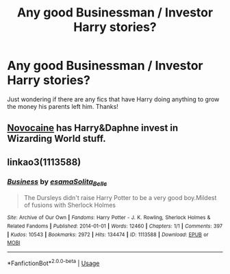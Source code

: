 #+TITLE: Any good Businessman / Investor Harry stories?

* Any good Businessman / Investor Harry stories?
:PROPERTIES:
:Author: Gator4798
:Score: 5
:DateUnix: 1571616557.0
:DateShort: 2019-Oct-21
:FlairText: Request
:END:
Just wondering if there are any fics that have Harry doing anything to grow the money his parents left him. Thanks!


** [[https://www.fanfiction.net/s/13022013/1/][Novocaine]] has Harry&Daphne invest in Wizarding World stuff.
:PROPERTIES:
:Author: Erska
:Score: 1
:DateUnix: 1571639177.0
:DateShort: 2019-Oct-21
:END:


** linkao3(1113588)
:PROPERTIES:
:Author: lightningburst1
:Score: 1
:DateUnix: 1571682307.0
:DateShort: 2019-Oct-21
:END:

*** [[https://archiveofourown.org/works/1113588][*/Business/*]] by [[https://www.archiveofourown.org/users/esama/pseuds/esama/users/Solita_Belle/pseuds/Solita_Belle][/esamaSolita_Belle/]]

#+begin_quote
  The Dursleys didn't raise Harry Potter to be a very good boy.Mildest of fusions with Sherlock Holmes
#+end_quote

^{/Site/:} ^{Archive} ^{of} ^{Our} ^{Own} ^{*|*} ^{/Fandoms/:} ^{Harry} ^{Potter} ^{-} ^{J.} ^{K.} ^{Rowling,} ^{Sherlock} ^{Holmes} ^{&} ^{Related} ^{Fandoms} ^{*|*} ^{/Published/:} ^{2014-01-01} ^{*|*} ^{/Words/:} ^{12460} ^{*|*} ^{/Chapters/:} ^{1/1} ^{*|*} ^{/Comments/:} ^{397} ^{*|*} ^{/Kudos/:} ^{10543} ^{*|*} ^{/Bookmarks/:} ^{2972} ^{*|*} ^{/Hits/:} ^{134474} ^{*|*} ^{/ID/:} ^{1113588} ^{*|*} ^{/Download/:} ^{[[https://archiveofourown.org/downloads/1113588/Business.epub?updated_at=1569088405][EPUB]]} ^{or} ^{[[https://archiveofourown.org/downloads/1113588/Business.mobi?updated_at=1569088405][MOBI]]}

--------------

*FanfictionBot*^{2.0.0-beta} | [[https://github.com/tusing/reddit-ffn-bot/wiki/Usage][Usage]]
:PROPERTIES:
:Author: FanfictionBot
:Score: 1
:DateUnix: 1571682317.0
:DateShort: 2019-Oct-21
:END:
